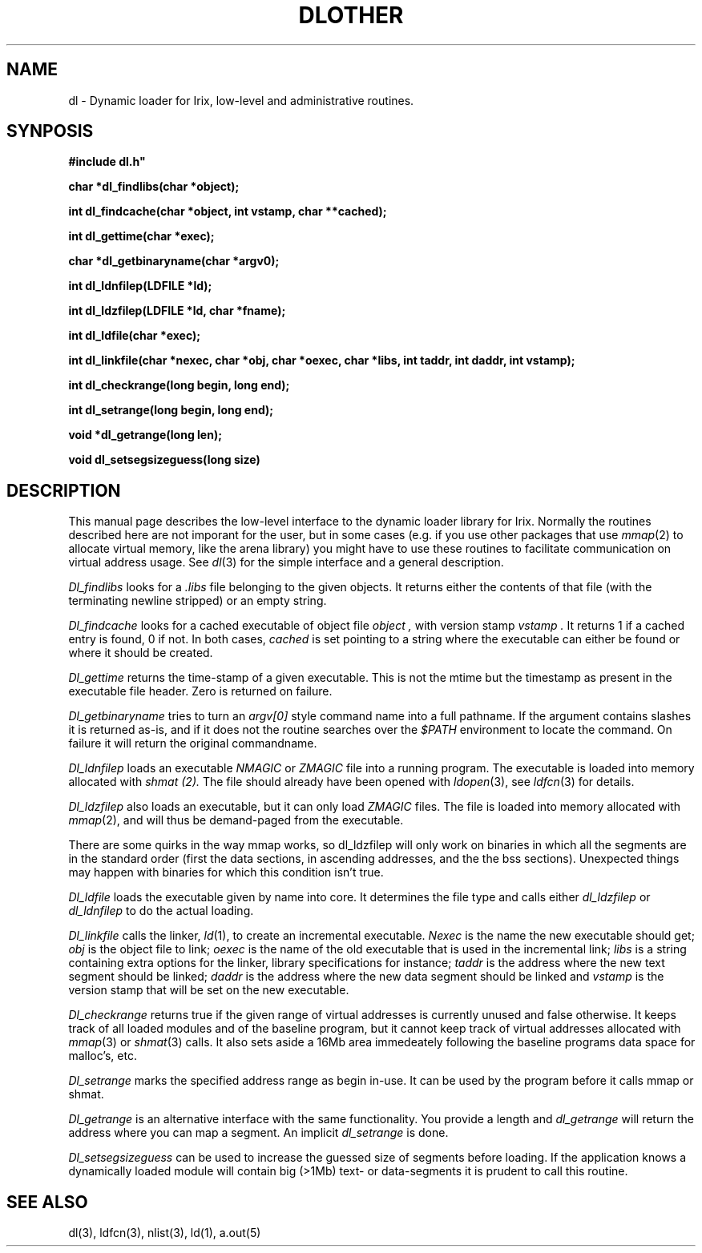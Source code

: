 .TH DLOTHER 3 Local
.SH NAME
dl - Dynamic loader for Irix, low-level and administrative routines.
.SH SYNPOSIS
.B "#include "dl.h"
.LP
.B "char *dl_findlibs(char *object);
.LP
.B "int dl_findcache(char *object, int vstamp, char **cached);
.LP
.B "int dl_gettime(char *exec);
.LP
.B "char *dl_getbinaryname(char *argv0);
.LP
.B "int dl_ldnfilep(LDFILE *ld);
.LP
.B "int dl_ldzfilep(LDFILE *ld, char *fname);
.LP
.B "int dl_ldfile(char *exec);
.LP
.B "int dl_linkfile(char *nexec, char *obj, char *oexec, char *libs, int taddr, int daddr, int vstamp);
.LP
.B "int dl_checkrange(long begin, long end);
.LP
.B "int dl_setrange(long begin, long end);
.LP
.B "void *dl_getrange(long len);
.LP
.B "void dl_setsegsizeguess(long size)
.SH DESCRIPTION
This manual page describes the low-level interface to the dynamic
loader library for Irix. Normally the routines described here are not
imporant for the user, but in some cases (e.g. if you use other
packages that use
.IR mmap (2)
to allocate virtual memory, like the arena library) you might have to
use these routines to facilitate communication on  virtual address
usage. See
.IR dl (3)
for the simple interface and a general description.
.LP
.I Dl_findlibs
looks for a
.I .libs
file belonging to the given objects. It returns either the contents of
that file (with the terminating newline stripped) or an empty string.
.LP
.I Dl_findcache
looks for a cached executable of object file
.I object ,
with version stamp
.I vstamp .
It returns 1 if a cached entry is found, 0 if not. In both cases,
.I cached
is set pointing to a string where the executable can either be found
or where it should be created.
.LP
.I Dl_gettime
returns the time-stamp of a given executable. This is not the mtime
but the timestamp as present in the executable file header.
Zero is returned on failure.
.LP
.I Dl_getbinaryname
tries to turn an
.I argv[0]
style command name into a full pathname. If the argument contains
slashes it is returned as-is, and if it does not the routine searches
over the
.I $PATH
environment to locate the command. On failure it will return the
original commandname.
.LP
.I Dl_ldnfilep
loads an executable
.I NMAGIC
or
.I ZMAGIC
file into a running program. The executable is loaded into memory
allocated with
.I shmat (2).
The file should already have been opened with
.IR ldopen (3),
see
.IR ldfcn (3)
for details.
.LP
.I Dl_ldzfilep
also loads an executable, but it can only load
.I ZMAGIC
files. The file is loaded into memory allocated with
.IR mmap (2),
and will thus be demand-paged from the executable.
.LP
There are some quirks in the way mmap works, so dl_ldzfilep will only
work on binaries in which all the segments are in the standard order
(first the data sections, in ascending addresses, and the the bss sections).
Unexpected things may happen with binaries for which this condition
isn't true.
.LP
.I Dl_ldfile
loads the executable given by name into core. It determines the file
type and calls either
.I dl_ldzfilep
or
.I dl_ldnfilep
to do the actual loading.
.LP
.I Dl_linkfile
calls the linker,
.IR ld (1),
to create an incremental executable.
.I Nexec
is the name the new executable should get;
.I obj
is the object file to link;
.I oexec
is the name of the old executable that is used in the incremental link;
.I libs
is a string containing extra options for the linker, library
specifications for instance;
.I taddr
is the address where the new text segment should be linked;
.I daddr
is the address where the new data segment should be linked and
.I vstamp
is the version stamp that will be set on the new executable.
.LP
.I Dl_checkrange
returns true if the given range of virtual addresses  is currently
unused and false otherwise. It keeps track of all loaded modules and
of the baseline program, but it cannot keep track of virtual addresses
allocated with
.IR mmap (3)
or
.IR shmat (3)
calls. It also sets aside a 16Mb area immedeately following the
baseline programs data space for malloc's, etc.
.LP
.I Dl_setrange
marks the specified address range as begin in-use. It can be used by
the program before it calls mmap or shmat.
.LP
.I Dl_getrange
is an alternative interface with the same functionality. You provide a
length and \fIdl_getrange\fP will return the address where you can map a
segment. An implicit \fIdl_setrange\fP is done.
.LP
.I Dl_setsegsizeguess
can be used to increase the guessed size of segments before loading.
If the application knows a dynamically loaded module will contain big
(>1Mb) text- or data-segments it is prudent to call this routine.
.SH "SEE ALSO"
dl(3),
ldfcn(3),
nlist(3),
ld(1),
a.out(5)

